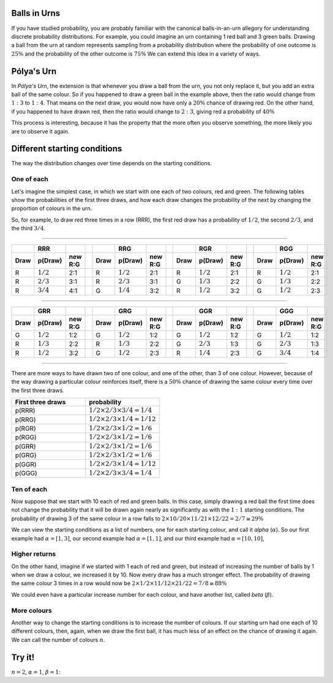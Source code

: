 .. title: Pólya's Urn
.. slug: polyas-urn
.. date: 2014-07-25 17:24:37 UTC
.. tags: mathjax, probability
.. link: 
.. description: 
.. type: text
.. nocomments

Balls in Urns
=============

If you have studied probability, you are probably familiar with the canonical balls-in-an-urn allegory for understanding discrete probability distributions.
For example, you could imagine an urn containing 1 red ball and 3 green balls.
Drawing a ball from the urn at random represents sampling from a probability distribution where the probability of one outcome is :math:`25\%` and the probability of the other outcome is :math:`75\%`
We can extend this idea in a variety of ways.


Pólya's Urn
===========

In *Pólya's Urn*, the extension is that whenever you draw a ball from the urn, you not only replace it, but you add an extra ball of the same colour.
So if you happened to draw a green ball in the example above, then the ratio would change from :math:`1:3` to :math:`1:4`.
That means on the next draw, you would now have only a :math:`20\%` chance of drawing red.
On the other hand, if you happened to have drawn red, then the ratio would change to :math:`2:3`, giving red a probability of :math:`40\%`

This process is interesting, because it has the property that the more often you observe something, the more likely you are to observe it again.

Different starting conditions
=============================

The way the distribution changes over time depends on the starting conditions.

One of each
-----------

Let's imagine the simplest case, in which we start with one each of two colours, red and green.
The following tables show the probabilities of the first three draws, and how each draw changes the probability of the next by changing the proportion of colours in the urn.

So, for example, to draw red three times in a row (RRR), the first red draw has a probability of :math:`1/2`, the second :math:`2/3`, and the third :math:`3/4`.

-----

.. csv-table:: 
   :header: , RRR, , , , RRG, ,  , , RGR, , , , RGG,
   :widths: 4, 4, 4, 4, 4, 4, 4, 4, 4, 4, 4, 4, 4, 4, 4

   **Draw**, **p(Draw)**, **new R:G**, , **Draw**, **p(Draw)**, **new R:G**, , **Draw**, **p(Draw)**, **new R:G**, , **Draw**, **p(Draw)**, **new R:G**
   R, :math:`1/2`, 2:1, , R, :math:`1/2`, 2:1, , R, :math:`1/2`, 2:1, , R, :math:`1/2`, 2:1
   R, :math:`2/3`, 3:1, , R, :math:`2/3`, 3:1, , G, :math:`1/3`, 2:2, , G, :math:`1/3`, 2:2
   R, :math:`3/4`, 4:1, , G, :math:`1/4`, 3:2, , R, :math:`1/2`, 3:2, , G, :math:`1/2`, 2:3

-----

.. csv-table:: 
   :header: , GRR, , , , GRG, ,  , , GGR, , , , GGG,
   :widths: 4, 4, 4, 4, 4, 4, 4, 4, 4, 4, 4, 4, 4, 4, 4

   **Draw**, **p(Draw)**, **new R:G**, , **Draw**, **p(Draw)**, **new R:G**, , **Draw**, **p(Draw)**, **new R:G**, , **Draw**, **p(Draw)**, **new R:G**
   G, :math:`1/2`, 1:2, , G, :math:`1/2`, 1:2, , G, :math:`1/2`, 1:2, , G, :math:`1/2`, 1:2
   R, :math:`1/3`, 2:2, , R, :math:`1/3`, 2:2, , G, :math:`2/3`, 1:3, , G, :math:`2/3`, 1:3 
   R, :math:`1/2`, 3:2, , G, :math:`1/2`, 2:3, , R, :math:`1/4`, 2:3, , G, :math:`3/4`, 1:4

-----

There are more ways to have drawn two of one colour, and one of the other, than 3 of one colour.
However, because of the way drawing a particular colour reinforces itself, 
there is a :math:`50\%` chance of drawing the same colour every time over the first three draws.

.. csv-table:: 
   :header: First three draws, probability
   :widths: 32, 32

   p(RRR), :math:`1/2 \times 2/3 \times 3/4 = 1/4`
   p(RRG), :math:`1/2 \times 2/3 \times 1/4 = 1/12`
   p(RGR), :math:`1/2 \times 2/3 \times 1/2 = 1/6`
   p(RGG), :math:`1/2 \times 2/3 \times 1/2 = 1/6`
   p(GRR), :math:`1/2 \times 2/3 \times 1/2 = 1/6`
   p(GRG), :math:`1/2 \times 2/3 \times 1/2 = 1/6`
   p(GGR), :math:`1/2 \times 2/3 \times 1/4 = 1/12`
   p(GGG), :math:`1/2 \times 2/3 \times 3/4 = 1/4`

Ten of each
-----------

Now suppose that we start with 10 each of red and green balls.
In this case, simply drawing a red ball the first time does not change the probability that it will be drawn again nearly as significantly as with the :math:`1:1` starting conditions.
The probability of drawing 3 of the same colour in a row falls to :math:`2 \times 10/20 \times 11/21 \times 12/22 = 2/7 ≅ 29\%`

We can view the starting conditions as a list of numbers, one for each starting colour, and call it *alpha* (:math:`\alpha`).
So our first example had :math:`\alpha = [1, 3]`, 
our second example had :math:`\alpha = [1, 1]`, 
and our third example had :math:`\alpha = [10, 10]`, 

Higher returns
--------------

On the other hand, imagine if we started with 1 each of red and green, but instead of increasing the number of balls by 1 when we draw a colour, we increased it by 10.
Now every draw has a much stronger effect.
The probability of drawing the same colour 3 times in a row would now be :math:`2 \times 1/2 \times 11/12 \times 21/22 = 7/8 \cong 88\%`

We could even have a particular increase number for each colour, and have another list, called *beta* (:math:`\beta`).

More colours
------------

Another way to change the starting conditions is to increase the number of colours.
If our starting urn had one each of 10 different colours, then, again, when we draw the first ball, it has much less of an effect on the chance of drawing it again.
We can call the number of colours :math:`n`.

Try it!
=======

:math:`n=2`, :math:`\alpha = 1`, :math:`\beta = 1`:

.. raw:: html

	 <p id="urn">Urn</p>
	 <button id="print-urn">Draw!</button>
	 <button id="reset">Reset.</button>

	 <script src="/scripts/polya.js">
	 </script>

